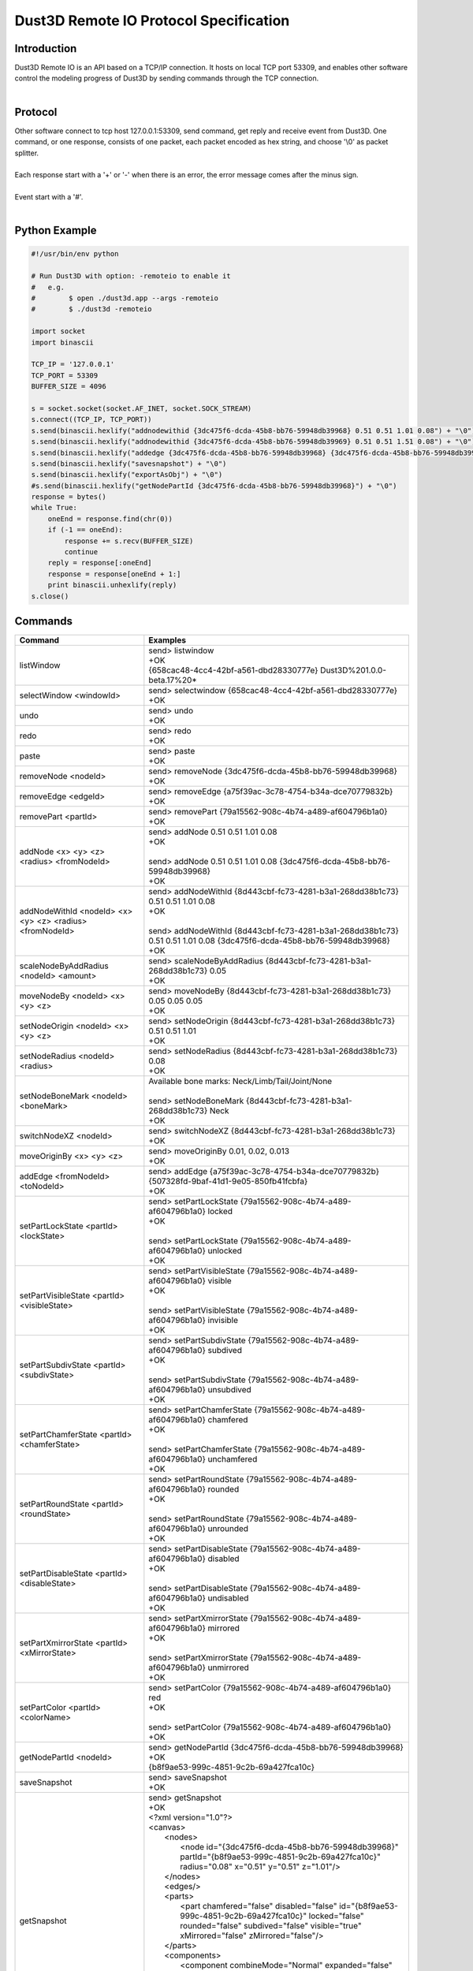 Dust3D Remote IO Protocol Specification
---------------------------------------
Introduction
===============
| Dust3D Remote IO is an API based on a TCP/IP connection. It hosts on local TCP port 53309, and enables other software control the modeling progress of Dust3D by sending commands through the TCP connection.
|

Protocol
==============
| Other software connect to tcp host 127.0.0.1:53309, send command, get reply and receive event from Dust3D. One command, or one response, consists of one packet, each packet encoded as hex string, and choose '\\0' as packet splitter.
|
| Each response start with a '+' or '-' when there is an error, the error message comes after the minus sign.
|
| Event start with a '#'.
|

Python Example
=================

.. code-block:: python

    #!/usr/bin/env python

    # Run Dust3D with option: -remoteio to enable it
    #   e.g.
    #        $ open ./dust3d.app --args -remoteio
    #        $ ./dust3d -remoteio

    import socket
    import binascii

    TCP_IP = '127.0.0.1'
    TCP_PORT = 53309
    BUFFER_SIZE = 4096

    s = socket.socket(socket.AF_INET, socket.SOCK_STREAM)
    s.connect((TCP_IP, TCP_PORT))
    s.send(binascii.hexlify("addnodewithid {3dc475f6-dcda-45b8-bb76-59948db39968} 0.51 0.51 1.01 0.08") + "\0")
    s.send(binascii.hexlify("addnodewithid {3dc475f6-dcda-45b8-bb76-59948db39969} 0.51 0.51 1.51 0.08") + "\0")
    s.send(binascii.hexlify("addedge {3dc475f6-dcda-45b8-bb76-59948db39968} {3dc475f6-dcda-45b8-bb76-59948db39969}") + "\0")
    s.send(binascii.hexlify("savesnapshot") + "\0")
    s.send(binascii.hexlify("exportAsObj") + "\0")
    #s.send(binascii.hexlify("getNodePartId {3dc475f6-dcda-45b8-bb76-59948db39968}") + "\0")
    response = bytes()
    while True:
        oneEnd = response.find(chr(0))
        if (-1 == oneEnd):
            response += s.recv(BUFFER_SIZE)
            continue
        reply = response[:oneEnd]
        response = response[oneEnd + 1:]
        print binascii.unhexlify(reply)
    s.close()


Commands
==================
+--------------------------------------------------------------+-------------------------------------------------------------------------------------------------------------------------------------------------------------------------------------------------------+
| Command                                                      | Examples                                                                                                                                                                                              |
+==============================================================+=======================================================================================================================================================================================================+
| listWindow                                                   | | send> listwindow                                                                                                                                                                                    |
|                                                              | | +OK                                                                                                                                                                                                 |
|                                                              | | {658cac48-4cc4-42bf-a561-dbd28330777e} Dust3D%201.0.0-beta.17%20*                                                                                                                                   |
+--------------------------------------------------------------+-------------------------------------------------------------------------------------------------------------------------------------------------------------------------------------------------------+
| selectWindow <windowId>                                      | | send> selectwindow {658cac48-4cc4-42bf-a561-dbd28330777e}                                                                                                                                           |
|                                                              | | +OK                                                                                                                                                                                                 |
+--------------------------------------------------------------+-------------------------------------------------------------------------------------------------------------------------------------------------------------------------------------------------------+
| undo                                                         | | send> undo                                                                                                                                                                                          |
|                                                              | | +OK                                                                                                                                                                                                 |
+--------------------------------------------------------------+-------------------------------------------------------------------------------------------------------------------------------------------------------------------------------------------------------+
| redo                                                         | | send> redo                                                                                                                                                                                          |
|                                                              | | +OK                                                                                                                                                                                                 |
+--------------------------------------------------------------+-------------------------------------------------------------------------------------------------------------------------------------------------------------------------------------------------------+
| paste                                                        | | send> paste                                                                                                                                                                                         |
|                                                              | | +OK                                                                                                                                                                                                 |
+--------------------------------------------------------------+-------------------------------------------------------------------------------------------------------------------------------------------------------------------------------------------------------+
| removeNode <nodeId>                                          | | send> removeNode {3dc475f6-dcda-45b8-bb76-59948db39968}                                                                                                                                             |
|                                                              | | +OK                                                                                                                                                                                                 |
+--------------------------------------------------------------+-------------------------------------------------------------------------------------------------------------------------------------------------------------------------------------------------------+
| removeEdge <edgeId>                                          | | send> removeEdge {a75f39ac-3c78-4754-b34a-dce70779832b}                                                                                                                                             |
|                                                              | | +OK                                                                                                                                                                                                 |
+--------------------------------------------------------------+-------------------------------------------------------------------------------------------------------------------------------------------------------------------------------------------------------+
| removePart <partId>                                          | | send> removePart {79a15562-908c-4b74-a489-af604796b1a0}                                                                                                                                             |
|                                                              | | +OK                                                                                                                                                                                                 |
+--------------------------------------------------------------+-------------------------------------------------------------------------------------------------------------------------------------------------------------------------------------------------------+
| addNode <x> <y> <z> <radius> <fromNodeId>                    | | send> addNode 0.51 0.51 1.01 0.08                                                                                                                                                                   |
|                                                              | | +OK                                                                                                                                                                                                 |
|                                                              | |                                                                                                                                                                                                     |
|                                                              | | send> addNode 0.51 0.51 1.01 0.08 {3dc475f6-dcda-45b8-bb76-59948db39968}                                                                                                                            |
|                                                              | | +OK                                                                                                                                                                                                 |
+--------------------------------------------------------------+-------------------------------------------------------------------------------------------------------------------------------------------------------------------------------------------------------+
| addNodeWithId <nodeId> <x> <y> <z> <radius> <fromNodeId>     | | send> addNodeWithId {8d443cbf-fc73-4281-b3a1-268dd38b1c73} 0.51 0.51 1.01 0.08                                                                                                                      |
|                                                              | | +OK                                                                                                                                                                                                 |
|                                                              | |                                                                                                                                                                                                     |
|                                                              | | send> addNodeWithId {8d443cbf-fc73-4281-b3a1-268dd38b1c73} 0.51 0.51 1.01 0.08 {3dc475f6-dcda-45b8-bb76-59948db39968}                                                                               |
|                                                              | | +OK                                                                                                                                                                                                 |
+--------------------------------------------------------------+-------------------------------------------------------------------------------------------------------------------------------------------------------------------------------------------------------+
| scaleNodeByAddRadius <nodeId> <amount>                       | | send> scaleNodeByAddRadius {8d443cbf-fc73-4281-b3a1-268dd38b1c73} 0.05                                                                                                                              |
|                                                              | | +OK                                                                                                                                                                                                 |
+--------------------------------------------------------------+-------------------------------------------------------------------------------------------------------------------------------------------------------------------------------------------------------+
| moveNodeBy <nodeId> <x> <y> <z>                              | | send> moveNodeBy {8d443cbf-fc73-4281-b3a1-268dd38b1c73} 0.05 0.05 0.05                                                                                                                              |
|                                                              | | +OK                                                                                                                                                                                                 |
+--------------------------------------------------------------+-------------------------------------------------------------------------------------------------------------------------------------------------------------------------------------------------------+
| setNodeOrigin <nodeId> <x> <y> <z>                           | | send> setNodeOrigin {8d443cbf-fc73-4281-b3a1-268dd38b1c73} 0.51 0.51 1.01                                                                                                                           |
|                                                              | | +OK                                                                                                                                                                                                 |
+--------------------------------------------------------------+-------------------------------------------------------------------------------------------------------------------------------------------------------------------------------------------------------+
| setNodeRadius <nodeId> <radius>                              | | send> setNodeRadius {8d443cbf-fc73-4281-b3a1-268dd38b1c73} 0.08                                                                                                                                     |
|                                                              | | +OK                                                                                                                                                                                                 |
+--------------------------------------------------------------+-------------------------------------------------------------------------------------------------------------------------------------------------------------------------------------------------------+
| setNodeBoneMark <nodeId> <boneMark>                          | | Available bone marks: Neck/Limb/Tail/Joint/None                                                                                                                                                     |
|                                                              | |                                                                                                                                                                                                     |
|                                                              | | send> setNodeBoneMark {8d443cbf-fc73-4281-b3a1-268dd38b1c73} Neck                                                                                                                                   |
|                                                              | | +OK                                                                                                                                                                                                 |
+--------------------------------------------------------------+-------------------------------------------------------------------------------------------------------------------------------------------------------------------------------------------------------+
| switchNodeXZ <nodeId>                                        | | send> switchNodeXZ {8d443cbf-fc73-4281-b3a1-268dd38b1c73}                                                                                                                                           |
|                                                              | | +OK                                                                                                                                                                                                 |
+--------------------------------------------------------------+-------------------------------------------------------------------------------------------------------------------------------------------------------------------------------------------------------+
| moveOriginBy <x> <y> <z>                                     | | send> moveOriginBy 0.01, 0.02, 0.013                                                                                                                                                                |
|                                                              | | +OK                                                                                                                                                                                                 |
+--------------------------------------------------------------+-------------------------------------------------------------------------------------------------------------------------------------------------------------------------------------------------------+
| addEdge <fromNodeId> <toNodeId>                              | | send> addEdge {a75f39ac-3c78-4754-b34a-dce70779832b} {507328fd-9baf-41d1-9e05-850fb41fcbfa}                                                                                                         |
|                                                              | | +OK                                                                                                                                                                                                 |
+--------------------------------------------------------------+-------------------------------------------------------------------------------------------------------------------------------------------------------------------------------------------------------+
| setPartLockState <partId> <lockState>                        | | send> setPartLockState {79a15562-908c-4b74-a489-af604796b1a0} locked                                                                                                                                |
|                                                              | | +OK                                                                                                                                                                                                 |
|                                                              | |                                                                                                                                                                                                     |
|                                                              | | send> setPartLockState {79a15562-908c-4b74-a489-af604796b1a0} unlocked                                                                                                                              |
|                                                              | | +OK                                                                                                                                                                                                 |
+--------------------------------------------------------------+-------------------------------------------------------------------------------------------------------------------------------------------------------------------------------------------------------+
| setPartVisibleState <partId> <visibleState>                  | | send> setPartVisibleState {79a15562-908c-4b74-a489-af604796b1a0} visible                                                                                                                            |
|                                                              | | +OK                                                                                                                                                                                                 |
|                                                              | |                                                                                                                                                                                                     |
|                                                              | | send> setPartVisibleState {79a15562-908c-4b74-a489-af604796b1a0} invisible                                                                                                                          |
|                                                              | | +OK                                                                                                                                                                                                 |
+--------------------------------------------------------------+-------------------------------------------------------------------------------------------------------------------------------------------------------------------------------------------------------+
| setPartSubdivState <partId> <subdivState>                    | | send> setPartSubdivState {79a15562-908c-4b74-a489-af604796b1a0} subdived                                                                                                                            |
|                                                              | | +OK                                                                                                                                                                                                 |
|                                                              | |                                                                                                                                                                                                     |
|                                                              | | send> setPartSubdivState {79a15562-908c-4b74-a489-af604796b1a0} unsubdived                                                                                                                          |
|                                                              | | +OK                                                                                                                                                                                                 |
+--------------------------------------------------------------+-------------------------------------------------------------------------------------------------------------------------------------------------------------------------------------------------------+
| setPartChamferState <partId> <chamferState>                  | | send> setPartChamferState {79a15562-908c-4b74-a489-af604796b1a0} chamfered                                                                                                                          |
|                                                              | | +OK                                                                                                                                                                                                 |
|                                                              | |                                                                                                                                                                                                     |
|                                                              | | send> setPartChamferState {79a15562-908c-4b74-a489-af604796b1a0} unchamfered                                                                                                                        |
|                                                              | | +OK                                                                                                                                                                                                 |
+--------------------------------------------------------------+-------------------------------------------------------------------------------------------------------------------------------------------------------------------------------------------------------+
| setPartRoundState <partId> <roundState>                      | | send> setPartRoundState {79a15562-908c-4b74-a489-af604796b1a0} rounded                                                                                                                              |
|                                                              | | +OK                                                                                                                                                                                                 |
|                                                              | |                                                                                                                                                                                                     |
|                                                              | | send> setPartRoundState {79a15562-908c-4b74-a489-af604796b1a0} unrounded                                                                                                                            |
|                                                              | | +OK                                                                                                                                                                                                 |
+--------------------------------------------------------------+-------------------------------------------------------------------------------------------------------------------------------------------------------------------------------------------------------+
| setPartDisableState <partId> <disableState>                  | | send> setPartDisableState {79a15562-908c-4b74-a489-af604796b1a0} disabled                                                                                                                           |
|                                                              | | +OK                                                                                                                                                                                                 |
|                                                              | |                                                                                                                                                                                                     |
|                                                              | | send> setPartDisableState {79a15562-908c-4b74-a489-af604796b1a0} undisabled                                                                                                                         |
|                                                              | | +OK                                                                                                                                                                                                 |
+--------------------------------------------------------------+-------------------------------------------------------------------------------------------------------------------------------------------------------------------------------------------------------+
| setPartXmirrorState <partId> <xMirrorState>                  | | send> setPartXmirrorState {79a15562-908c-4b74-a489-af604796b1a0} mirrored                                                                                                                           |
|                                                              | | +OK                                                                                                                                                                                                 |
|                                                              | |                                                                                                                                                                                                     |
|                                                              | | send> setPartXmirrorState {79a15562-908c-4b74-a489-af604796b1a0} unmirrored                                                                                                                         |
|                                                              | | +OK                                                                                                                                                                                                 |
+--------------------------------------------------------------+-------------------------------------------------------------------------------------------------------------------------------------------------------------------------------------------------------+
| setPartColor <partId> <colorName>                            | | send> setPartColor {79a15562-908c-4b74-a489-af604796b1a0} red                                                                                                                                       |
|                                                              | | +OK                                                                                                                                                                                                 |
|                                                              | |                                                                                                                                                                                                     |
|                                                              | | send> setPartColor {79a15562-908c-4b74-a489-af604796b1a0}                                                                                                                                           |
|                                                              | | +OK                                                                                                                                                                                                 |
+--------------------------------------------------------------+-------------------------------------------------------------------------------------------------------------------------------------------------------------------------------------------------------+
| getNodePartId <nodeId>                                       | | send> getNodePartId {3dc475f6-dcda-45b8-bb76-59948db39968}                                                                                                                                          |
|                                                              | | +OK                                                                                                                                                                                                 |
|                                                              | | {b8f9ae53-999c-4851-9c2b-69a427fca10c}                                                                                                                                                              |
+--------------------------------------------------------------+-------------------------------------------------------------------------------------------------------------------------------------------------------------------------------------------------------+
| saveSnapshot                                                 | | send> saveSnapshot                                                                                                                                                                                  |
|                                                              | | +OK                                                                                                                                                                                                 |
+--------------------------------------------------------------+-------------------------------------------------------------------------------------------------------------------------------------------------------------------------------------------------------+
| getSnapshot                                                  | | send> getSnapshot                                                                                                                                                                                   |
|                                                              | | +OK                                                                                                                                                                                                 |
|                                                              | | <?xml version="1.0"?>                                                                                                                                                                               |
|                                                              | | <canvas>                                                                                                                                                                                            |
|                                                              | |     <nodes>                                                                                                                                                                                         |
|                                                              | |         <node id="{3dc475f6-dcda-45b8-bb76-59948db39968}" partId="{b8f9ae53-999c-4851-9c2b-69a427fca10c}" radius="0.08" x="0.51" y="0.51" z="1.01"/>                                                |
|                                                              | |     </nodes>                                                                                                                                                                                        |
|                                                              | |     <edges/>                                                                                                                                                                                        |
|                                                              | |     <parts>                                                                                                                                                                                         |
|                                                              | |         <part chamfered="false" disabled="false" id="{b8f9ae53-999c-4851-9c2b-69a427fca10c}" locked="false" rounded="false" subdived="false" visible="true" xMirrored="false" zMirrored="false"/>   |
|                                                              | |     </parts>                                                                                                                                                                                        |
|                                                              | |     <components>                                                                                                                                                                                    |
|                                                              | |         <component combineMode="Normal" expanded="false" id="{946dad8f-28d5-40c8-8c70-709ecc1ca048}" linkData="{b8f9ae53-999c-4851-9c2b-69a427fca10c}" linkDataType="partId"/>                      |
|                                                              | |     </components>                                                                                                                                                                                   |
|                                                              | |     <materials/>                                                                                                                                                                                    |
|                                                              | |     <poses/>                                                                                                                                                                                        |
|                                                              | |     <motions/>                                                                                                                                                                                      |
|                                                              | | </canvas>                                                                                                                                                                                           |
+--------------------------------------------------------------+-------------------------------------------------------------------------------------------------------------------------------------------------------------------------------------------------------+
| exportAsObj                                                  | | send> exportAsObj                                                                                                                                                                                   |
|                                                              | | +OK                                                                                                                                                                                                 |
|                                                              | | # DUST3D                                                                                                                                                                                            |
|                                                              | | v -0.08 0.08 0.08                                                                                                                                                                                   |
|                                                              | | v -0.08 -0.08 0.08                                                                                                                                                                                  |
|                                                              | | v 0.08 -0.08 0.08                                                                                                                                                                                   |
|                                                              | | v 0.08 -0.08 -0.08                                                                                                                                                                                  |
|                                                              | | v -0.08 -0.08 -0.08                                                                                                                                                                                 |
|                                                              | | v -0.08 0.08 -0.08                                                                                                                                                                                  |
|                                                              | | v 0.08 0.08 -0.08                                                                                                                                                                                   |
|                                                              | | v 0.08 0.08 0.08                                                                                                                                                                                    |
|                                                              | | f 2 1 6 5                                                                                                                                                                                           |
|                                                              | | f 3 2 5 4                                                                                                                                                                                           |
|                                                              | | f 2 3 8 1                                                                                                                                                                                           |
|                                                              | | f 8 3 4 7                                                                                                                                                                                           |
|                                                              | | f 5 6 7 4                                                                                                                                                                                           |
|                                                              | | f 1 8 7 6                                                                                                                                                                                           |
+--------------------------------------------------------------+-------------------------------------------------------------------------------------------------------------------------------------------------------------------------------------------------------+
| new                                                          | | send> new                                                                                                                                                                                           |
|                                                              | | +OK                                                                                                                                                                                                 |
+--------------------------------------------------------------+-------------------------------------------------------------------------------------------------------------------------------------------------------------------------------------------------------+


Events
==============
+--------------------------------------------------------------+
| Event                                                        |
+==============================================================+
| nodeadded <nodeId>                                           |
+--------------------------------------------------------------+
| partadded <partId>                                           |
+--------------------------------------------------------------+
| edgeadded <edgeId>                                           |
+--------------------------------------------------------------+
| partremoved                                                  |
+--------------------------------------------------------------+
| componentnamechanged <componentId>                           |
+--------------------------------------------------------------+
| componentchildrenchanged <componentId>                       |
+--------------------------------------------------------------+
| componentremoved <componentId>                               |
+--------------------------------------------------------------+
| componentadded <componentId>                                 |
+--------------------------------------------------------------+
| componentexpandstatechanged <componentId>                    |
+--------------------------------------------------------------+
| noderemoved <nodeId>                                         |
+--------------------------------------------------------------+
| edgeremoved <edgeId>                                         |
+--------------------------------------------------------------+
| noderadiuschanged <nodeId>                                   |
+--------------------------------------------------------------+
| nodebonemarkchanged <nodeId>                                 |
+--------------------------------------------------------------+
| nodeoriginchanged <nodeId>                                   |
+--------------------------------------------------------------+
| edgechanged <edgeId>                                         |
+--------------------------------------------------------------+
| partpreviewchanged <partId>                                  |
+--------------------------------------------------------------+
| resultmeshchanged                                            |
+--------------------------------------------------------------+
| turnaroundchanged                                            |
+--------------------------------------------------------------+
| editmodechanged                                              |
+--------------------------------------------------------------+
| skeletonchanged                                              |
+--------------------------------------------------------------+
| resulttexturechanged                                         |
+--------------------------------------------------------------+
| postprocessedresultchanged                                   |
+--------------------------------------------------------------+
| resultrigchanged                                             |
+--------------------------------------------------------------+
| rigchanged                                                   |
+--------------------------------------------------------------+
| partlockstatechanged <partId>                                |
+--------------------------------------------------------------+
| partvisiblestatechanged <partId>                             |
+--------------------------------------------------------------+
| partsubdivstatechanged <partId>                              |
+--------------------------------------------------------------+
| partdisablestatechanged <partId>                             |
+--------------------------------------------------------------+
| partxmirrorstatechanged <partId>                             |
+--------------------------------------------------------------+
| partdeformthicknesschanged <partId>                          |
+--------------------------------------------------------------+
| partdeformwidthchanged <partId>                              |
+--------------------------------------------------------------+
| partroundstatechanged <partId>                               |
+--------------------------------------------------------------+
| partcolorstatechanged <partId>                               |
+--------------------------------------------------------------+
| partcutrotationchanged <partId>                              |
+--------------------------------------------------------------+
| partcuttemplatechanged <partId>                              |
+--------------------------------------------------------------+
| partmaterialidchanged <partId>                               |
+--------------------------------------------------------------+
| partchamferstatechanged <partId>                             |
+--------------------------------------------------------------+
| componentcombinemodechanged <componentId>                    |
+--------------------------------------------------------------+
| cleanup                                                      |
+--------------------------------------------------------------+
| originchanged                                                |
+--------------------------------------------------------------+
| xlockstatechanged                                            |
+--------------------------------------------------------------+
| ylockstatechanged                                            |
+--------------------------------------------------------------+
| zlockstatechanged                                            |
+--------------------------------------------------------------+
| radiuslockstatechanged                                       |
+--------------------------------------------------------------+
| checkpart <partId>                                           |
+--------------------------------------------------------------+
| partchecked <partId>                                         |
+--------------------------------------------------------------+
| partunchecked                                                |
+--------------------------------------------------------------+
| enablebackgroundblur                                         |
+--------------------------------------------------------------+
| disablebackgroundblur                                        |
+--------------------------------------------------------------+
| exportready                                                  |
+--------------------------------------------------------------+
| uncheckall                                                   |
+--------------------------------------------------------------+
| checknode <nodeId>                                           |
+--------------------------------------------------------------+
| checkedge <edgeId>                                           |
+--------------------------------------------------------------+
| optionschanged                                               |
+--------------------------------------------------------------+
| rigtypechanged                                               |
+--------------------------------------------------------------+
| poseschanged                                                 |
+--------------------------------------------------------------+
| motionschanged                                               |
+--------------------------------------------------------------+
| poseadded <poseId>                                           |
+--------------------------------------------------------------+
| poseremoved <poseId>                                         |
+--------------------------------------------------------------+
| poselistchanged                                              |
+--------------------------------------------------------------+
| posenamechanged <poseId>                                     |
+--------------------------------------------------------------+
| poseframeschanged <poseId>                                   |
+--------------------------------------------------------------+
| poseturnaroundimageidchanged <poseId>                        |
+--------------------------------------------------------------+
| posepreviewchanged <poseId>                                  |
+--------------------------------------------------------------+
| motionadded <motionId>                                       |
+--------------------------------------------------------------+
| motionremoved <motionId>                                     |
+--------------------------------------------------------------+
| motionlistchanged                                            |
+--------------------------------------------------------------+
| motionnamechanged <motionId>                                 |
+--------------------------------------------------------------+
| motionclipschanged <motionId>                                |
+--------------------------------------------------------------+
| motionpreviewchanged <motionId>                              |
+--------------------------------------------------------------+
| motionresultchanged <motionId>                               |
+--------------------------------------------------------------+
| materialadded <materialId>                                   |
+--------------------------------------------------------------+
| materialremoved <materialId>                                 |
+--------------------------------------------------------------+
| materiallistchanged                                          |
+--------------------------------------------------------------+
| materialnamechanged <materialId>                             |
+--------------------------------------------------------------+
| materiallayerschanged <materialId>                           |
+--------------------------------------------------------------+
| materialpreviewchanged <materialId>                          |
+--------------------------------------------------------------+
| meshgenerating                                               |
+--------------------------------------------------------------+
| postprocessing                                               |
+--------------------------------------------------------------+
| texturegenerating                                            |
+--------------------------------------------------------------+
| texturechanged                                               |
+--------------------------------------------------------------+
